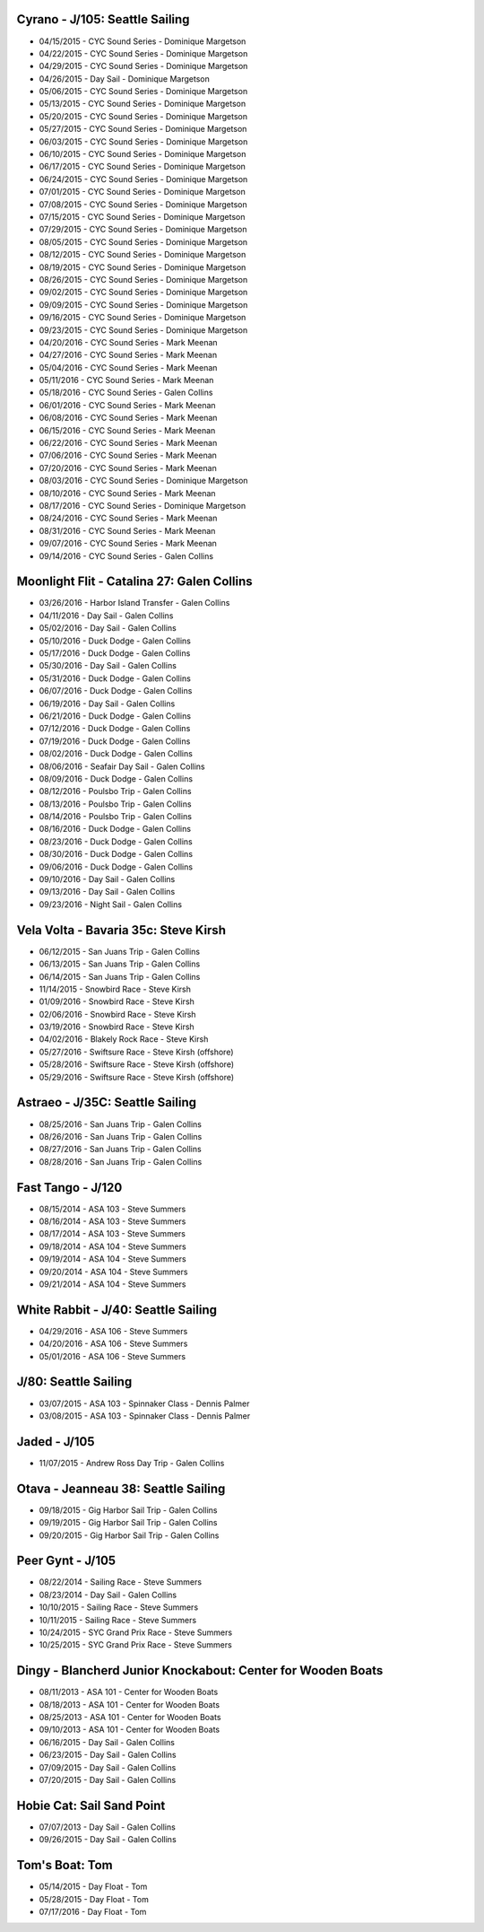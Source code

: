 ================================================================================
Cyrano - J/105: Seattle Sailing
================================================================================

* 04/15/2015 - CYC Sound Series - Dominique Margetson
* 04/22/2015 - CYC Sound Series - Dominique Margetson
* 04/29/2015 - CYC Sound Series - Dominique Margetson
* 04/26/2015 - Day Sail - Dominique Margetson
  
* 05/06/2015 - CYC Sound Series - Dominique Margetson
* 05/13/2015 - CYC Sound Series - Dominique Margetson
* 05/20/2015 - CYC Sound Series - Dominique Margetson
* 05/27/2015 - CYC Sound Series - Dominique Margetson
  
* 06/03/2015 - CYC Sound Series - Dominique Margetson
* 06/10/2015 - CYC Sound Series - Dominique Margetson
* 06/17/2015 - CYC Sound Series - Dominique Margetson
* 06/24/2015 - CYC Sound Series - Dominique Margetson
  
* 07/01/2015 - CYC Sound Series - Dominique Margetson
* 07/08/2015 - CYC Sound Series - Dominique Margetson
* 07/15/2015 - CYC Sound Series - Dominique Margetson
* 07/29/2015 - CYC Sound Series - Dominique Margetson
  
* 08/05/2015 - CYC Sound Series - Dominique Margetson
* 08/12/2015 - CYC Sound Series - Dominique Margetson
* 08/19/2015 - CYC Sound Series - Dominique Margetson
* 08/26/2015 - CYC Sound Series - Dominique Margetson
  
* 09/02/2015 - CYC Sound Series - Dominique Margetson
* 09/09/2015 - CYC Sound Series - Dominique Margetson
* 09/16/2015 - CYC Sound Series - Dominique Margetson
* 09/23/2015 - CYC Sound Series - Dominique Margetson
  
* 04/20/2016 - CYC Sound Series - Mark Meenan
* 04/27/2016 - CYC Sound Series - Mark Meenan
* 05/04/2016 - CYC Sound Series - Mark Meenan
* 05/11/2016 - CYC Sound Series - Mark Meenan

* 05/18/2016 - CYC Sound Series - Galen Collins
* 06/01/2016 - CYC Sound Series - Mark Meenan
* 06/08/2016 - CYC Sound Series - Mark Meenan
* 06/15/2016 - CYC Sound Series - Mark Meenan

* 06/22/2016 - CYC Sound Series - Mark Meenan
* 07/06/2016 - CYC Sound Series - Mark Meenan
* 07/20/2016 - CYC Sound Series - Mark Meenan
* 08/03/2016 - CYC Sound Series - Dominique Margetson

* 08/10/2016 - CYC Sound Series - Mark Meenan
* 08/17/2016 - CYC Sound Series - Dominique Margetson
* 08/24/2016 - CYC Sound Series - Mark Meenan
* 08/31/2016 - CYC Sound Series - Mark Meenan
* 09/07/2016 - CYC Sound Series - Mark Meenan
* 09/14/2016 - CYC Sound Series - Galen Collins

================================================================================
Moonlight Flit - Catalina 27: Galen Collins
================================================================================

* 03/26/2016 - Harbor Island Transfer - Galen Collins
* 04/11/2016 - Day Sail - Galen Collins
* 05/02/2016 - Day Sail - Galen Collins
* 05/10/2016 - Duck Dodge - Galen Collins
* 05/17/2016 - Duck Dodge - Galen Collins
* 05/30/2016 - Day Sail - Galen Collins
* 05/31/2016 - Duck Dodge - Galen Collins
* 06/07/2016 - Duck Dodge - Galen Collins
* 06/19/2016 - Day Sail - Galen Collins
* 06/21/2016 - Duck Dodge - Galen Collins
* 07/12/2016 - Duck Dodge - Galen Collins
* 07/19/2016 - Duck Dodge - Galen Collins
* 08/02/2016 - Duck Dodge - Galen Collins
* 08/06/2016 - Seafair Day Sail - Galen Collins
* 08/09/2016 - Duck Dodge - Galen Collins

* 08/12/2016 - Poulsbo Trip - Galen Collins
* 08/13/2016 - Poulsbo Trip - Galen Collins
* 08/14/2016 - Poulsbo Trip - Galen Collins

* 08/16/2016 - Duck Dodge - Galen Collins
* 08/23/2016 - Duck Dodge - Galen Collins
* 08/30/2016 - Duck Dodge - Galen Collins
* 09/06/2016 - Duck Dodge - Galen Collins
* 09/10/2016 - Day Sail - Galen Collins
* 09/13/2016 - Day Sail - Galen Collins
* 09/23/2016 - Night Sail - Galen Collins

================================================================================
Vela Volta - Bavaria 35c: Steve Kirsh
================================================================================

* 06/12/2015 - San Juans Trip - Galen Collins
* 06/13/2015 - San Juans Trip - Galen Collins
* 06/14/2015 - San Juans Trip - Galen Collins
  
* 11/14/2015 - Snowbird Race - Steve Kirsh
* 01/09/2016 - Snowbird Race - Steve Kirsh
* 02/06/2016 - Snowbird Race - Steve Kirsh
* 03/19/2016 - Snowbird Race - Steve Kirsh
* 04/02/2016 - Blakely Rock Race - Steve Kirsh
  
* 05/27/2016 - Swiftsure Race - Steve Kirsh (offshore)
* 05/28/2016 - Swiftsure Race - Steve Kirsh (offshore)
* 05/29/2016 - Swiftsure Race - Steve Kirsh (offshore)

================================================================================
Astraeo - J/35C: Seattle Sailing
================================================================================

* 08/25/2016 - San Juans Trip - Galen Collins
* 08/26/2016 - San Juans Trip - Galen Collins
* 08/27/2016 - San Juans Trip - Galen Collins
* 08/28/2016 - San Juans Trip - Galen Collins

================================================================================
Fast Tango - J/120
================================================================================

* 08/15/2014 - ASA 103 - Steve Summers
* 08/16/2014 - ASA 103 - Steve Summers
* 08/17/2014 - ASA 103 - Steve Summers
  
* 09/18/2014 - ASA 104 - Steve Summers
* 09/19/2014 - ASA 104 - Steve Summers
* 09/20/2014 - ASA 104 - Steve Summers
* 09/21/2014 - ASA 104 - Steve Summers

================================================================================
White Rabbit - J/40: Seattle Sailing
================================================================================

* 04/29/2016 - ASA 106 - Steve Summers
* 04/20/2016 - ASA 106 - Steve Summers
* 05/01/2016 - ASA 106 - Steve Summers

================================================================================
J/80: Seattle Sailing
================================================================================

* 03/07/2015 - ASA 103 - Spinnaker Class - Dennis Palmer
* 03/08/2015 - ASA 103 - Spinnaker Class - Dennis Palmer

================================================================================
Jaded - J/105
================================================================================

* 11/07/2015 - Andrew Ross Day Trip - Galen Collins

================================================================================
Otava - Jeanneau 38: Seattle Sailing
================================================================================

* 09/18/2015 - Gig Harbor Sail Trip - Galen Collins
* 09/19/2015 - Gig Harbor Sail Trip - Galen Collins
* 09/20/2015 - Gig Harbor Sail Trip - Galen Collins

================================================================================
Peer Gynt - J/105
================================================================================

* 08/22/2014 - Sailing Race - Steve Summers
* 08/23/2014 - Day Sail - Galen Collins
* 10/10/2015 - Sailing Race - Steve Summers
* 10/11/2015 - Sailing Race - Steve Summers
* 10/24/2015 - SYC Grand Prix Race - Steve Summers
* 10/25/2015 - SYC Grand Prix Race - Steve Summers

================================================================================
Dingy - Blancherd Junior Knockabout: Center for Wooden Boats
================================================================================

* 08/11/2013 - ASA 101 - Center for Wooden Boats
* 08/18/2013 - ASA 101 - Center for Wooden Boats
* 08/25/2013 - ASA 101 - Center for Wooden Boats
* 09/10/2013 - ASA 101 - Center for Wooden Boats
  
* 06/16/2015 - Day Sail - Galen Collins
* 06/23/2015 - Day Sail - Galen Collins
* 07/09/2015 - Day Sail - Galen Collins
* 07/20/2015 - Day Sail - Galen Collins

================================================================================
Hobie Cat: Sail Sand Point
================================================================================

* 07/07/2013 - Day Sail - Galen Collins
* 09/26/2015 - Day Sail - Galen Collins

================================================================================
Tom's Boat: Tom
================================================================================

* 05/14/2015 - Day Float - Tom
* 05/28/2015 - Day Float - Tom
* 07/17/2016 - Day Float - Tom
